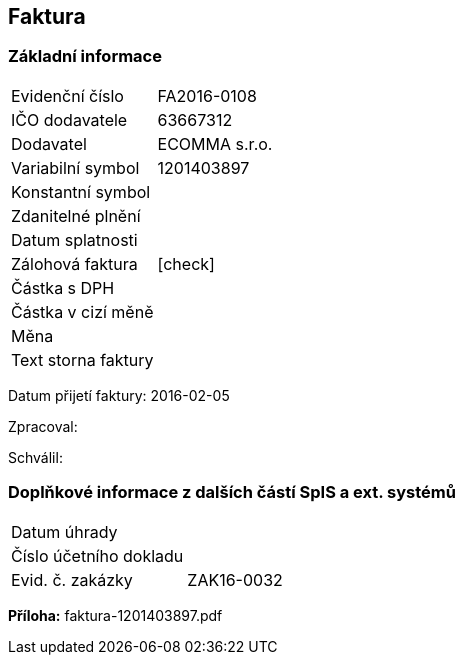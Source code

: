 == Faktura

=== Základní informace
|===
| Evidenční číslo | FA2016-0108
| IČO dodavatele | 63667312
| Dodavatel | ECOMMA s.r.o.
| Variabilní symbol | 1201403897
| Konstantní symbol | 
| Zdanitelné plnění | 
| Datum splatnosti | 
| Zálohová faktura | [check]
| Částka s DPH | 
| Částka v cizí měně | 
| Měna | 
| Text storna faktury |
|===

Datum přijetí faktury: 2016-02-05

Zpracoval:

Schválil:

=== Doplňkové informace z dalších částí SpIS a ext. systémů
|===
| Datum úhrady | 
| Číslo účetního dokladu |  
| Evid. č. zakázky| ZAK16-0032
|===

**Příloha:**
faktura-1201403897.pdf
